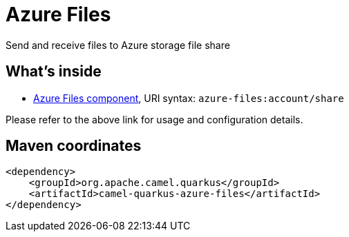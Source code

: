 // Do not edit directly!
// This file was generated by camel-quarkus-maven-plugin:update-extension-doc-page
[id="extensions-azure-files"]
= Azure Files
:linkattrs:
:cq-artifact-id: camel-quarkus-azure-files
:cq-native-supported: false
:cq-status: Preview
:cq-status-deprecation: Preview
:cq-description: Send and receive files to Azure storage file share
:cq-deprecated: false
:cq-jvm-since: 3.22.0
:cq-native-since: n/a

ifeval::[{doc-show-badges} == true]
[.badges]
[.badge-key]##JVM since##[.badge-supported]##3.22.0## [.badge-key]##Native##[.badge-unsupported]##unsupported##
endif::[]

Send and receive files to Azure storage file share

[id="extensions-azure-files-whats-inside"]
== What's inside

* xref:{cq-camel-components}::azure-files-component.adoc[Azure Files component], URI syntax: `azure-files:account/share`

Please refer to the above link for usage and configuration details.

[id="extensions-azure-files-maven-coordinates"]
== Maven coordinates

[source,xml]
----
<dependency>
    <groupId>org.apache.camel.quarkus</groupId>
    <artifactId>camel-quarkus-azure-files</artifactId>
</dependency>
----
ifeval::[{doc-show-user-guide-link} == true]
Check the xref:user-guide/index.adoc[User guide] for more information about writing Camel Quarkus applications.
endif::[]

